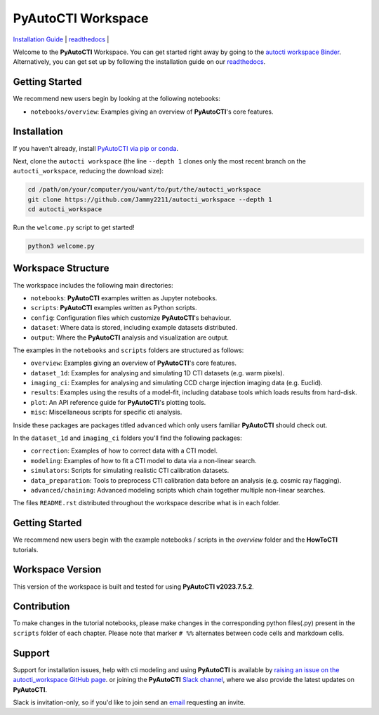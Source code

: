 PyAutoCTI Workspace
====================

.. |binder| image:: https://mybinder.org/badge_logo.svg
   :target: https://mybinder.org/v2/gh/Jammy2211/autocti_workspace/HEAD

|binder|

`Installation Guide <https://pyautocti.readthedocs.io/en/latest/installation/overview.html>`_ |
`readthedocs <https://pyautocti.readthedocs.io/en/latest/index.html>`_ |

Welcome to the **PyAutoCTI** Workspace. You can get started right away by going to the `autocti workspace
Binder <https://mybinder.org/v2/gh/Jammy2211/autocti_workspace/HEAD>`_.
Alternatively, you can get set up by following the installation guide on our `readthedocs <https://pyautocti.readthedocs.io/>`_.

Getting Started
---------------

We recommend new users begin by looking at the following notebooks: 

- ``notebooks/overview``: Examples giving an overview of **PyAutoCTI**'s core features.

Installation
------------

If you haven't already, install `PyAutoCTI via pip or conda <https://pyautocti.readthedocs.io/en/latest/installation/overview.html>`_.

Next, clone the ``autocti workspace`` (the line ``--depth 1`` clones only the most recent branch on
the ``autocti_workspace``, reducing the download size):

.. code-block:: bash

   cd /path/on/your/computer/you/want/to/put/the/autocti_workspace
   git clone https://github.com/Jammy2211/autocti_workspace --depth 1
   cd autocti_workspace

Run the ``welcome.py`` script to get started!

.. code-block:: bash

   python3 welcome.py

Workspace Structure
-------------------

The workspace includes the following main directories:

- ``notebooks``: **PyAutoCTI** examples written as Jupyter notebooks.
- ``scripts``: **PyAutoCTI** examples written as Python scripts.
- ``config``: Configuration files which customize **PyAutoCTI**'s behaviour.
- ``dataset``: Where data is stored, including example datasets distributed.
- ``output``: Where the **PyAutoCTI** analysis and visualization are output.

The examples in the ``notebooks`` and ``scripts`` folders are structured as follows:

- ``overview``: Examples giving an overview of **PyAutoCTI**'s core features.

- ``dataset_1d``: Examples for analysing and simulating 1D CTI datasets (e.g. warm pixels).
- ``imaging_ci``: Examples for analysing and simulating CCD charge injection imaging data (e.g. Euclid).

- ``results``: Examples using the results of a model-fit, including database tools which loads results from hard-disk.
- ``plot``: An API reference guide for **PyAutoCTI**'s plotting tools.
- ``misc``: Miscellaneous scripts for specific cti analysis.

Inside these packages are packages titled ``advanced`` which only users familiar **PyAutoCTI** should check out.

In the ``dataset_1d`` and ``imaging_ci`` folders you'll find the following packages:

- ``correction``: Examples of how to correct data with a CTI model.
- ``modeling``: Examples of how to fit a CTI model to data via a non-linear search.
- ``simulators``: Scripts for simulating realistic CTI calibration datasets.
- ``data_preparation``: Tools to preprocess CTI calibration data before an analysis (e.g. cosmic ray flagging).

- ``advanced/chaining``: Advanced modeling scripts which chain together multiple non-linear searches.

The files ``README.rst`` distributed throughout the workspace describe what is in each folder.

Getting Started
---------------

We recommend new users begin with the example notebooks / scripts in the *overview* folder and the **HowToCTI**
tutorials.

Workspace Version
-----------------

This version of the workspace is built and tested for using **PyAutoCTI v2023.7.5.2**.

Contribution
------------
To make changes in the tutorial notebooks, please make changes in the corresponding python files(.py) present in the
``scripts`` folder of each chapter. Please note that  marker ``# %%`` alternates between code cells and markdown cells.


Support
-------

Support for installation issues, help with cti modeling and using **PyAutoCTI** is available by
`raising an issue on the autocti_workspace GitHub page <https://github.com/Jammy2211/autocti_workspace/issues>`_. or
joining the **PyAutoCTI** `Slack channel <https://pyautocti.slack.com/>`_, where we also provide the latest updates on
**PyAutoCTI**.

Slack is invitation-only, so if you'd like to join send an `email <https://github.com/Jammy2211>`_ requesting an
invite.
